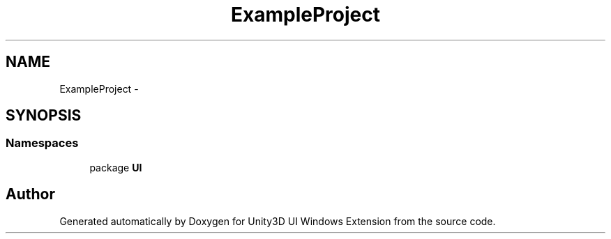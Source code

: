 .TH "ExampleProject" 3 "Fri Apr 3 2015" "Version version 0.8a" "Unity3D UI Windows Extension" \" -*- nroff -*-
.ad l
.nh
.SH NAME
ExampleProject \- 
.SH SYNOPSIS
.br
.PP
.SS "Namespaces"

.in +1c
.ti -1c
.RI "package \fBUI\fP"
.br
.in -1c
.SH "Author"
.PP 
Generated automatically by Doxygen for Unity3D UI Windows Extension from the source code\&.

